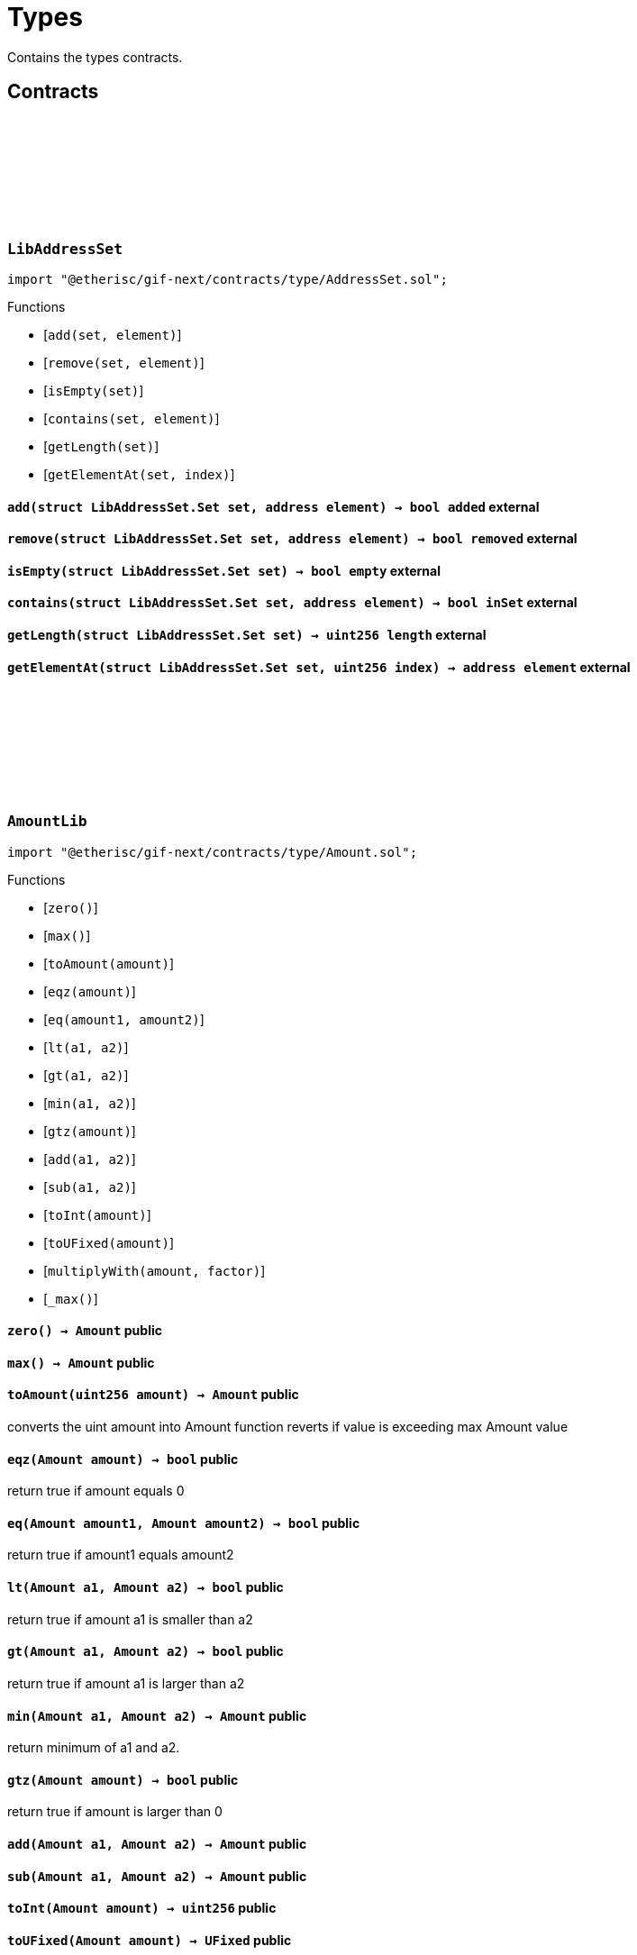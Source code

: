 :github-icon: pass:[<svg class="icon"><use href="#github-icon"/></svg>]

= Types

Contains the types contracts. 

== Contracts

:Set: pass:normal[xref:#LibAddressSet-Set[`++Set++`]]
:add: pass:normal[xref:#LibAddressSet-add-struct-LibAddressSet-Set-address-[`++add++`]]
:remove: pass:normal[xref:#LibAddressSet-remove-struct-LibAddressSet-Set-address-[`++remove++`]]
:isEmpty: pass:normal[xref:#LibAddressSet-isEmpty-struct-LibAddressSet-Set-[`++isEmpty++`]]
:contains: pass:normal[xref:#LibAddressSet-contains-struct-LibAddressSet-Set-address-[`++contains++`]]
:getLength: pass:normal[xref:#LibAddressSet-getLength-struct-LibAddressSet-Set-[`++getLength++`]]
:getElementAt: pass:normal[xref:#LibAddressSet-getElementAt-struct-LibAddressSet-Set-uint256-[`++getElementAt++`]]

[.contract]
[[LibAddressSet]]
=== `++LibAddressSet++` link:https://github.com/etherisc/gif-next/blob/develop/contracts/type/AddressSet.sol[{github-icon},role=heading-link]

[.hljs-theme-light.nopadding]
```solidity
import "@etherisc/gif-next/contracts/type/AddressSet.sol";
```

[.contract-index]
.Functions
--
* [`++add(set, element)++`]
* [`++remove(set, element)++`]
* [`++isEmpty(set)++`]
* [`++contains(set, element)++`]
* [`++getLength(set)++`]
* [`++getElementAt(set, index)++`]

--

[.contract-item]
[[LibAddressSet-add-struct-LibAddressSet-Set-address-]]
==== `[.contract-item-name]#++add++#++(struct LibAddressSet.Set set, address element) → bool added++` [.item-kind]#external#

[.contract-item]
[[LibAddressSet-remove-struct-LibAddressSet-Set-address-]]
==== `[.contract-item-name]#++remove++#++(struct LibAddressSet.Set set, address element) → bool removed++` [.item-kind]#external#

[.contract-item]
[[LibAddressSet-isEmpty-struct-LibAddressSet-Set-]]
==== `[.contract-item-name]#++isEmpty++#++(struct LibAddressSet.Set set) → bool empty++` [.item-kind]#external#

[.contract-item]
[[LibAddressSet-contains-struct-LibAddressSet-Set-address-]]
==== `[.contract-item-name]#++contains++#++(struct LibAddressSet.Set set, address element) → bool inSet++` [.item-kind]#external#

[.contract-item]
[[LibAddressSet-getLength-struct-LibAddressSet-Set-]]
==== `[.contract-item-name]#++getLength++#++(struct LibAddressSet.Set set) → uint256 length++` [.item-kind]#external#

[.contract-item]
[[LibAddressSet-getElementAt-struct-LibAddressSet-Set-uint256-]]
==== `[.contract-item-name]#++getElementAt++#++(struct LibAddressSet.Set set, uint256 index) → address element++` [.item-kind]#external#

 
:ErrorAmountLibValueTooBig: pass:normal[xref:#AmountLib-ErrorAmountLibValueTooBig-uint256-[`++ErrorAmountLibValueTooBig++`]]
:zero: pass:normal[xref:#AmountLib-zero--[`++zero++`]]
:max: pass:normal[xref:#AmountLib-max--[`++max++`]]
:toAmount: pass:normal[xref:#AmountLib-toAmount-uint256-[`++toAmount++`]]
:eqz: pass:normal[xref:#AmountLib-eqz-Amount-[`++eqz++`]]
:eq: pass:normal[xref:#AmountLib-eq-Amount-Amount-[`++eq++`]]
:lt: pass:normal[xref:#AmountLib-lt-Amount-Amount-[`++lt++`]]
:gt: pass:normal[xref:#AmountLib-gt-Amount-Amount-[`++gt++`]]
:min: pass:normal[xref:#AmountLib-min-Amount-Amount-[`++min++`]]
:gtz: pass:normal[xref:#AmountLib-gtz-Amount-[`++gtz++`]]
:add: pass:normal[xref:#AmountLib-add-Amount-Amount-[`++add++`]]
:sub: pass:normal[xref:#AmountLib-sub-Amount-Amount-[`++sub++`]]
:toInt: pass:normal[xref:#AmountLib-toInt-Amount-[`++toInt++`]]
:toUFixed: pass:normal[xref:#AmountLib-toUFixed-Amount-[`++toUFixed++`]]
:multiplyWith: pass:normal[xref:#AmountLib-multiplyWith-Amount-UFixed-[`++multiplyWith++`]]
:_max: pass:normal[xref:#AmountLib-_max--[`++_max++`]]

[.contract]
[[AmountLib]]
=== `++AmountLib++` link:https://github.com/etherisc/gif-next/blob/develop/contracts/type/Amount.sol[{github-icon},role=heading-link]

[.hljs-theme-light.nopadding]
```solidity
import "@etherisc/gif-next/contracts/type/Amount.sol";
```

[.contract-index]
.Functions
--
* [`++zero()++`]
* [`++max()++`]
* [`++toAmount(amount)++`]
* [`++eqz(amount)++`]
* [`++eq(amount1, amount2)++`]
* [`++lt(a1, a2)++`]
* [`++gt(a1, a2)++`]
* [`++min(a1, a2)++`]
* [`++gtz(amount)++`]
* [`++add(a1, a2)++`]
* [`++sub(a1, a2)++`]
* [`++toInt(amount)++`]
* [`++toUFixed(amount)++`]
* [`++multiplyWith(amount, factor)++`]
* [`++_max()++`]

--

[.contract-item]
[[AmountLib-zero--]]
==== `[.contract-item-name]#++zero++#++() → Amount++` [.item-kind]#public#

[.contract-item]
[[AmountLib-max--]]
==== `[.contract-item-name]#++max++#++() → Amount++` [.item-kind]#public#

[.contract-item]
[[AmountLib-toAmount-uint256-]]
==== `[.contract-item-name]#++toAmount++#++(uint256 amount) → Amount++` [.item-kind]#public#

converts the uint amount into Amount
function reverts if value is exceeding max Amount value

[.contract-item]
[[AmountLib-eqz-Amount-]]
==== `[.contract-item-name]#++eqz++#++(Amount amount) → bool++` [.item-kind]#public#

return true if amount equals 0

[.contract-item]
[[AmountLib-eq-Amount-Amount-]]
==== `[.contract-item-name]#++eq++#++(Amount amount1, Amount amount2) → bool++` [.item-kind]#public#

return true if amount1 equals amount2

[.contract-item]
[[AmountLib-lt-Amount-Amount-]]
==== `[.contract-item-name]#++lt++#++(Amount a1, Amount a2) → bool++` [.item-kind]#public#

return true if amount a1 is smaller than a2

[.contract-item]
[[AmountLib-gt-Amount-Amount-]]
==== `[.contract-item-name]#++gt++#++(Amount a1, Amount a2) → bool++` [.item-kind]#public#

return true if amount a1 is larger than a2

[.contract-item]
[[AmountLib-min-Amount-Amount-]]
==== `[.contract-item-name]#++min++#++(Amount a1, Amount a2) → Amount++` [.item-kind]#public#

return minimum of a1 and a2.

[.contract-item]
[[AmountLib-gtz-Amount-]]
==== `[.contract-item-name]#++gtz++#++(Amount amount) → bool++` [.item-kind]#public#

return true if amount is larger than 0

[.contract-item]
[[AmountLib-add-Amount-Amount-]]
==== `[.contract-item-name]#++add++#++(Amount a1, Amount a2) → Amount++` [.item-kind]#public#

[.contract-item]
[[AmountLib-sub-Amount-Amount-]]
==== `[.contract-item-name]#++sub++#++(Amount a1, Amount a2) → Amount++` [.item-kind]#public#

[.contract-item]
[[AmountLib-toInt-Amount-]]
==== `[.contract-item-name]#++toInt++#++(Amount amount) → uint256++` [.item-kind]#public#

[.contract-item]
[[AmountLib-toUFixed-Amount-]]
==== `[.contract-item-name]#++toUFixed++#++(Amount amount) → UFixed++` [.item-kind]#public#

[.contract-item]
[[AmountLib-multiplyWith-Amount-UFixed-]]
==== `[.contract-item-name]#++multiplyWith++#++(Amount amount, UFixed factor) → Amount++` [.item-kind]#public#

[.contract-item]
[[AmountLib-_max--]]
==== `[.contract-item-name]#++_max++#++() → uint96++` [.item-kind]#internal#

 
:currentBlocknumber: pass:normal[xref:#BlocknumberLib-currentBlocknumber--[`++currentBlocknumber++`]]
:eqz: pass:normal[xref:#BlocknumberLib-eqz-Blocknumber-[`++eqz++`]]
:gtz: pass:normal[xref:#BlocknumberLib-gtz-Blocknumber-[`++gtz++`]]
:gt: pass:normal[xref:#BlocknumberLib-gt-Blocknumber-Blocknumber-[`++gt++`]]
:gte: pass:normal[xref:#BlocknumberLib-gte-Blocknumber-Blocknumber-[`++gte++`]]
:lt: pass:normal[xref:#BlocknumberLib-lt-Blocknumber-Blocknumber-[`++lt++`]]
:lte: pass:normal[xref:#BlocknumberLib-lte-Blocknumber-Blocknumber-[`++lte++`]]
:eq: pass:normal[xref:#BlocknumberLib-eq-Blocknumber-Blocknumber-[`++eq++`]]
:ne: pass:normal[xref:#BlocknumberLib-ne-Blocknumber-Blocknumber-[`++ne++`]]
:toInt: pass:normal[xref:#BlocknumberLib-toInt-Blocknumber-[`++toInt++`]]

[.contract]
[[BlocknumberLib]]
=== `++BlocknumberLib++` link:https://github.com/etherisc/gif-next/blob/develop/contracts/type/Blocknumber.sol[{github-icon},role=heading-link]

[.hljs-theme-light.nopadding]
```solidity
import "@etherisc/gif-next/contracts/type/Blocknumber.sol";
```

[.contract-index]
.Functions
--
* [`++currentBlocknumber()++`]
* [`++eqz(blocknumber)++`]
* [`++gtz(blocknumber)++`]
* [`++gt(a, b)++`]
* [`++gte(a, b)++`]
* [`++lt(a, b)++`]
* [`++lte(a, b)++`]
* [`++eq(a, b)++`]
* [`++ne(a, b)++`]
* [`++toInt(blocknumber)++`]

--

[.contract-item]
[[BlocknumberLib-currentBlocknumber--]]
==== `[.contract-item-name]#++currentBlocknumber++#++() → Blocknumber++` [.item-kind]#public#

returns the current Blocknumber

[.contract-item]
[[BlocknumberLib-eqz-Blocknumber-]]
==== `[.contract-item-name]#++eqz++#++(Blocknumber blocknumber) → bool++` [.item-kind]#public#

return true iff blocknumber is 0

[.contract-item]
[[BlocknumberLib-gtz-Blocknumber-]]
==== `[.contract-item-name]#++gtz++#++(Blocknumber blocknumber) → bool++` [.item-kind]#public#

return true iff blocknumber is 0

[.contract-item]
[[BlocknumberLib-gt-Blocknumber-Blocknumber-]]
==== `[.contract-item-name]#++gt++#++(Blocknumber a, Blocknumber b) → bool isAfter++` [.item-kind]#public#

return true if Blocknumber a is greater than Blocknumber b

[.contract-item]
[[BlocknumberLib-gte-Blocknumber-Blocknumber-]]
==== `[.contract-item-name]#++gte++#++(Blocknumber a, Blocknumber b) → bool isAfterOrSame++` [.item-kind]#public#

return true if Blocknumber a is greater than or equal to Blocknumber b

[.contract-item]
[[BlocknumberLib-lt-Blocknumber-Blocknumber-]]
==== `[.contract-item-name]#++lt++#++(Blocknumber a, Blocknumber b) → bool isBefore++` [.item-kind]#public#

return true if Blocknumber a is less than Blocknumber b

[.contract-item]
[[BlocknumberLib-lte-Blocknumber-Blocknumber-]]
==== `[.contract-item-name]#++lte++#++(Blocknumber a, Blocknumber b) → bool isBeforeOrSame++` [.item-kind]#public#

return true if Blocknumber a is less than or equal to Blocknumber b

[.contract-item]
[[BlocknumberLib-eq-Blocknumber-Blocknumber-]]
==== `[.contract-item-name]#++eq++#++(Blocknumber a, Blocknumber b) → bool isSame++` [.item-kind]#public#

return true if Blocknumber a is equal to Blocknumber b

[.contract-item]
[[BlocknumberLib-ne-Blocknumber-Blocknumber-]]
==== `[.contract-item-name]#++ne++#++(Blocknumber a, Blocknumber b) → bool isDifferent++` [.item-kind]#public#

return true if Blocknumber a is not equal to Blocknumber b

[.contract-item]
[[BlocknumberLib-toInt-Blocknumber-]]
==== `[.contract-item-name]#++toInt++#++(Blocknumber blocknumber) → uint256++` [.item-kind]#public#

converts the Blocknumber to a uint256

:zero: pass:normal[xref:#ClaimIdLib-zero--[`++zero++`]]
:max: pass:normal[xref:#ClaimIdLib-max--[`++max++`]]
:toClaimId: pass:normal[xref:#ClaimIdLib-toClaimId-uint256-[`++toClaimId++`]]
:toInt: pass:normal[xref:#ClaimIdLib-toInt-ClaimId-[`++toInt++`]]
:toKey32: pass:normal[xref:#ClaimIdLib-toKey32-ClaimId-NftId-[`++toKey32++`]]
:toKeyId: pass:normal[xref:#ClaimIdLib-toKeyId-ClaimId-NftId-[`++toKeyId++`]]
:gtz: pass:normal[xref:#ClaimIdLib-gtz-ClaimId-[`++gtz++`]]
:eqz: pass:normal[xref:#ClaimIdLib-eqz-ClaimId-[`++eqz++`]]

[.contract]
[[ClaimIdLib]]
=== `++ClaimIdLib++` link:https://github.com/etherisc/gif-next/blob/develop/contracts/type/ClaimId.sol[{github-icon},role=heading-link]

[.hljs-theme-light.nopadding]
```solidity
import "@etherisc/gif-next/contracts/type/ClaimId.sol";
```

[.contract-index]
.Functions
--
* [`++zero()++`]
* [`++max()++`]
* [`++toClaimId(a)++`]
* [`++toInt(a)++`]
* [`++toKey32(claimId, policyNftId)++`]
* [`++toKeyId(claimId, policyNftId)++`]
* [`++gtz(a)++`]
* [`++eqz(a)++`]

--

[.contract-item]
[[ClaimIdLib-zero--]]
==== `[.contract-item-name]#++zero++#++() → ClaimId++` [.item-kind]#public#

claim id min value (0), use only for non-initialized values

[.contract-item]
[[ClaimIdLib-max--]]
==== `[.contract-item-name]#++max++#++() → ClaimId++` [.item-kind]#public#

claim id max value (2**16-1), use only for non-initialized values

[.contract-item]
[[ClaimIdLib-toClaimId-uint256-]]
==== `[.contract-item-name]#++toClaimId++#++(uint256 a) → ClaimId++` [.item-kind]#public#

Converts an uint into a ClaimId.

[.contract-item]
[[ClaimIdLib-toInt-ClaimId-]]
==== `[.contract-item-name]#++toInt++#++(ClaimId a) → uint16++` [.item-kind]#public#

Converts the ClaimId to a uint.

[.contract-item]
[[ClaimIdLib-toKey32-ClaimId-NftId-]]
==== `[.contract-item-name]#++toKey32++#++(ClaimId claimId, NftId policyNftId) → Key32++` [.item-kind]#public#

Converts the ClaimId and NftId to a Key32.

[.contract-item]
[[ClaimIdLib-toKeyId-ClaimId-NftId-]]
==== `[.contract-item-name]#++toKeyId++#++(ClaimId claimId, NftId policyNftId) → KeyId++` [.item-kind]#public#

Converts the ClaimId and NftId to a Key32.

[.contract-item]
[[ClaimIdLib-gtz-ClaimId-]]
==== `[.contract-item-name]#++gtz++#++(ClaimId a) → bool++` [.item-kind]#public#

Returns true if the value is non-zero (> 0).

[.contract-item]
[[ClaimIdLib-eqz-ClaimId-]]
==== `[.contract-item-name]#++eqz++#++(ClaimId a) → bool++` [.item-kind]#public#

Returns true if the value is zero (== 0).

:zero: pass:normal[xref:#DistributorTypeLib-zero--[`++zero++`]]
:toDistributorType: pass:normal[xref:#DistributorTypeLib-toDistributorType-NftId-string-[`++toDistributorType++`]]
:toKey32: pass:normal[xref:#DistributorTypeLib-toKey32-DistributorType-[`++toKey32++`]]
:toKeyId: pass:normal[xref:#DistributorTypeLib-toKeyId-DistributorType-[`++toKeyId++`]]

[.contract]
[[DistributorTypeLib]]
=== `++DistributorTypeLib++` link:https://github.com/etherisc/gif-next/blob/develop/contracts/type/DistributorType.sol[{github-icon},role=heading-link]

[.hljs-theme-light.nopadding]
```solidity
import "@etherisc/gif-next/contracts/type/DistributorType.sol";
```

[.contract-index]
.Functions
--
* [`++zero()++`]
* [`++toDistributorType(distributionNftId, name)++`]
* [`++toKey32(id)++`]
* [`++toKeyId(id)++`]

--

[.contract-item]
[[DistributorTypeLib-zero--]]
==== `[.contract-item-name]#++zero++#++() → DistributorType++` [.item-kind]#public#

[.contract-item]
[[DistributorTypeLib-toDistributorType-NftId-string-]]
==== `[.contract-item-name]#++toDistributorType++#++(NftId distributionNftId, string name) → DistributorType++` [.item-kind]#public#

[.contract-item]
[[DistributorTypeLib-toKey32-DistributorType-]]
==== `[.contract-item-name]#++toKey32++#++(DistributorType id) → Key32 key++` [.item-kind]#public#

Returns the key32 value for the specified nft id and object type.

[.contract-item]
[[DistributorTypeLib-toKeyId-DistributorType-]]
==== `[.contract-item-name]#++toKeyId++#++(DistributorType id) → KeyId keyId++` [.item-kind]#public#

Returns the key id value for the specified nft id

:zero: pass:normal[xref:#FeeLib-zero--[`++zero++`]]
:toFee: pass:normal[xref:#FeeLib-toFee-UFixed-uint256-[`++toFee++`]]
:calculateFee: pass:normal[xref:#FeeLib-calculateFee-struct-Fee-Amount-[`++calculateFee++`]]
:percentageFee: pass:normal[xref:#FeeLib-percentageFee-uint8-[`++percentageFee++`]]
:eq: pass:normal[xref:#FeeLib-eq-struct-Fee-struct-Fee-[`++eq++`]]
:gtz: pass:normal[xref:#FeeLib-gtz-struct-Fee-[`++gtz++`]]
:eqz: pass:normal[xref:#FeeLib-eqz-struct-Fee-[`++eqz++`]]

[.contract]
[[FeeLib]]
=== `++FeeLib++` link:https://github.com/etherisc/gif-next/blob/develop/contracts/type/Fee.sol[{github-icon},role=heading-link]

[.hljs-theme-light.nopadding]
```solidity
import "@etherisc/gif-next/contracts/type/Fee.sol";
```

[.contract-index]
.Functions
--
* [`++zero()++`]
* [`++toFee(fractionalFee, fixedFee)++`]
* [`++calculateFee(fee, amount)++`]
* [`++percentageFee(percent)++`]
* [`++eq(a, b)++`]
* [`++gtz(fee)++`]
* [`++eqz(fee)++`]

--

[.contract-item]
[[FeeLib-zero--]]
==== `[.contract-item-name]#++zero++#++() → struct Fee fee++` [.item-kind]#public#

Return a zero fee struct (0, 0)

[.contract-item]
[[FeeLib-toFee-UFixed-uint256-]]
==== `[.contract-item-name]#++toFee++#++(UFixed fractionalFee, uint256 fixedFee) → struct Fee fee++` [.item-kind]#public#

Converts the uint256 to a fee struct.

[.contract-item]
[[FeeLib-calculateFee-struct-Fee-Amount-]]
==== `[.contract-item-name]#++calculateFee++#++(struct Fee fee, Amount amount) → Amount feeAmount, Amount netAmount++` [.item-kind]#public#

Calculates fee and net amounts for the provided parameters

[.contract-item]
[[FeeLib-percentageFee-uint8-]]
==== `[.contract-item-name]#++percentageFee++#++(uint8 percent) → struct Fee fee++` [.item-kind]#public#

Return the percent fee struct (x%, 0)

[.contract-item]
[[FeeLib-eq-struct-Fee-struct-Fee-]]
==== `[.contract-item-name]#++eq++#++(struct Fee a, struct Fee b) → bool isSame++` [.item-kind]#public#

[.contract-item]
[[FeeLib-gtz-struct-Fee-]]
==== `[.contract-item-name]#++gtz++#++(struct Fee fee) → bool++` [.item-kind]#public#

[.contract-item]
[[FeeLib-eqz-struct-Fee-]]
==== `[.contract-item-name]#++eqz++#++(struct Fee fee) → bool++` [.item-kind]#public#

:TYPE_SHIFT: pass:normal[xref:#Key32Lib-TYPE_SHIFT-uint8[`++TYPE_SHIFT++`]]
:ID_SHIFT: pass:normal[xref:#Key32Lib-ID_SHIFT-uint8[`++ID_SHIFT++`]]
:TYPE_MASK: pass:normal[xref:#Key32Lib-TYPE_MASK-bytes32[`++TYPE_MASK++`]]
:ID_MASK: pass:normal[xref:#Key32Lib-ID_MASK-bytes32[`++ID_MASK++`]]
:toKey32: pass:normal[xref:#Key32Lib-toKey32-ObjectType-KeyId-[`++toKey32++`]]
:toObjectType: pass:normal[xref:#Key32Lib-toObjectType-Key32-[`++toObjectType++`]]
:toKeyId: pass:normal[xref:#Key32Lib-toKeyId-Key32-[`++toKeyId++`]]

[.contract]
[[Key32Lib]]
=== `++Key32Lib++` link:https://github.com/etherisc/gif-next/blob/develop/contracts/type/Key32.sol[{github-icon},role=heading-link]

[.hljs-theme-light.nopadding]
```solidity
import "@etherisc/gif-next/contracts/type/Key32.sol";
```

[.contract-index]
.Functions
--
* [`++toKey32(objectType, id)++`]
* [`++toObjectType(key)++`]
* [`++toKeyId(key)++`]

--

[.contract-item]
[[Key32Lib-toKey32-ObjectType-KeyId-]]
==== `[.contract-item-name]#++toKey32++#++(ObjectType objectType, KeyId id) → Key32++` [.item-kind]#public#

[.contract-item]
[[Key32Lib-toObjectType-Key32-]]
==== `[.contract-item-name]#++toObjectType++#++(Key32 key) → ObjectType objectType++` [.item-kind]#public#

[.contract-item]
[[Key32Lib-toKeyId-Key32-]]
==== `[.contract-item-name]#++toKeyId++#++(Key32 key) → KeyId id++` [.item-kind]#public#

:Set: pass:normal[xref:#LibNftIdSet-Set[`++Set++`]]
:ErrorNftIdSetAlreadyAdded: pass:normal[xref:#LibNftIdSet-ErrorNftIdSetAlreadyAdded-NftId-[`++ErrorNftIdSetAlreadyAdded++`]]
:ErrorNftIdSetNotInSet: pass:normal[xref:#LibNftIdSet-ErrorNftIdSetNotInSet-NftId-[`++ErrorNftIdSetNotInSet++`]]
:add: pass:normal[xref:#LibNftIdSet-add-struct-LibNftIdSet-Set-NftId-[`++add++`]]
:remove: pass:normal[xref:#LibNftIdSet-remove-struct-LibNftIdSet-Set-NftId-[`++remove++`]]
:isEmpty: pass:normal[xref:#LibNftIdSet-isEmpty-struct-LibNftIdSet-Set-[`++isEmpty++`]]
:contains: pass:normal[xref:#LibNftIdSet-contains-struct-LibNftIdSet-Set-NftId-[`++contains++`]]
:size: pass:normal[xref:#LibNftIdSet-size-struct-LibNftIdSet-Set-[`++size++`]]
:getElementAt: pass:normal[xref:#LibNftIdSet-getElementAt-struct-LibNftIdSet-Set-uint256-[`++getElementAt++`]]

[.contract]
[[LibNftIdSet]]
=== `++LibNftIdSet++` link:https://github.com/etherisc/gif-next/blob/develop/contracts/type/NftIdSet.sol[{github-icon},role=heading-link]

[.hljs-theme-light.nopadding]
```solidity
import "@etherisc/gif-next/contracts/type/NftIdSet.sol";
```

[.contract-index]
.Functions
--
* [`++add(set, nftId)++`]
* [`++remove(set, nftId)++`]
* [`++isEmpty(set)++`]
* [`++contains(set, nftId)++`]
* [`++size(set)++`]
* [`++getElementAt(set, index)++`]

--

[.contract-item]
[[LibNftIdSet-add-struct-LibNftIdSet-Set-NftId-]]
==== `[.contract-item-name]#++add++#++(struct LibNftIdSet.Set set, NftId nftId)++` [.item-kind]#external#

[.contract-item]
[[LibNftIdSet-remove-struct-LibNftIdSet-Set-NftId-]]
==== `[.contract-item-name]#++remove++#++(struct LibNftIdSet.Set set, NftId nftId)++` [.item-kind]#external#

[.contract-item]
[[LibNftIdSet-isEmpty-struct-LibNftIdSet-Set-]]
==== `[.contract-item-name]#++isEmpty++#++(struct LibNftIdSet.Set set) → bool empty++` [.item-kind]#external#

[.contract-item]
[[LibNftIdSet-contains-struct-LibNftIdSet-Set-NftId-]]
==== `[.contract-item-name]#++contains++#++(struct LibNftIdSet.Set set, NftId nftId) → bool inSet++` [.item-kind]#external#

[.contract-item]
[[LibNftIdSet-size-struct-LibNftIdSet-Set-]]
==== `[.contract-item-name]#++size++#++(struct LibNftIdSet.Set set) → uint256 length++` [.item-kind]#external#

[.contract-item]
[[LibNftIdSet-getElementAt-struct-LibNftIdSet-Set-uint256-]]
==== `[.contract-item-name]#++getElementAt++#++(struct LibNftIdSet.Set set, uint256 index) → NftId nftId++` [.item-kind]#external#

:zero: pass:normal[xref:#NftIdLib-zero--[`++zero++`]]
:toNftId: pass:normal[xref:#NftIdLib-toNftId-uint256-[`++toNftId++`]]
:toInt: pass:normal[xref:#NftIdLib-toInt-NftId-[`++toInt++`]]
:gtz: pass:normal[xref:#NftIdLib-gtz-NftId-[`++gtz++`]]
:eqz: pass:normal[xref:#NftIdLib-eqz-NftId-[`++eqz++`]]
:eq: pass:normal[xref:#NftIdLib-eq-NftId-NftId-[`++eq++`]]
:ne: pass:normal[xref:#NftIdLib-ne-NftId-NftId-[`++ne++`]]
:toKey32: pass:normal[xref:#NftIdLib-toKey32-NftId-ObjectType-[`++toKey32++`]]
:toKeyId: pass:normal[xref:#NftIdLib-toKeyId-NftId-[`++toKeyId++`]]

[.contract]
[[NftIdLib]]
=== `++NftIdLib++` link:https://github.com/etherisc/gif-next/blob/develop/contracts/type/NftId.sol[{github-icon},role=heading-link]

[.hljs-theme-light.nopadding]
```solidity
import "@etherisc/gif-next/contracts/type/NftId.sol";
```

[.contract-index]
.Functions
--
* [`++zero()++`]
* [`++toNftId(id)++`]
* [`++toInt(nftId)++`]
* [`++gtz(a)++`]
* [`++eqz(a)++`]
* [`++eq(a, b)++`]
* [`++ne(a, b)++`]
* [`++toKey32(id, objectType)++`]
* [`++toKeyId(id)++`]

--

[.contract-item]
[[NftIdLib-zero--]]
==== `[.contract-item-name]#++zero++#++() → NftId++` [.item-kind]#public#

the zero nft id
is never a valid nft id and implies a non-initialized value

[.contract-item]
[[NftIdLib-toNftId-uint256-]]
==== `[.contract-item-name]#++toNftId++#++(uint256 id) → NftId++` [.item-kind]#public#

Converts the uint256 to a NftId.

[.contract-item]
[[NftIdLib-toInt-NftId-]]
==== `[.contract-item-name]#++toInt++#++(NftId nftId) → uint96++` [.item-kind]#public#

Converts the NftId to a uint256.

[.contract-item]
[[NftIdLib-gtz-NftId-]]
==== `[.contract-item-name]#++gtz++#++(NftId a) → bool++` [.item-kind]#public#

Returns true if the value is non-zero (> 0).

[.contract-item]
[[NftIdLib-eqz-NftId-]]
==== `[.contract-item-name]#++eqz++#++(NftId a) → bool++` [.item-kind]#public#

Returns true if the value is zero (== 0).

[.contract-item]
[[NftIdLib-eq-NftId-NftId-]]
==== `[.contract-item-name]#++eq++#++(NftId a, NftId b) → bool isSame++` [.item-kind]#public#

Returns true if the values are equal (==).

[.contract-item]
[[NftIdLib-ne-NftId-NftId-]]
==== `[.contract-item-name]#++ne++#++(NftId a, NftId b) → bool isSame++` [.item-kind]#public#

Returns true if the values are not equal (!=).

[.contract-item]
[[NftIdLib-toKey32-NftId-ObjectType-]]
==== `[.contract-item-name]#++toKey32++#++(NftId id, ObjectType objectType) → Key32 key++` [.item-kind]#public#

Returns the key32 value for the specified nft id and object type.

[.contract-item]
[[NftIdLib-toKeyId-NftId-]]
==== `[.contract-item-name]#++toKeyId++#++(NftId id) → KeyId keyId++` [.item-kind]#public#

Returns the key id value for the specified nft id

:zero: pass:normal[xref:#ObjectTypeLib-zero--[`++zero++`]]
:toInt: pass:normal[xref:#ObjectTypeLib-toInt-ObjectType-[`++toInt++`]]
:gtz: pass:normal[xref:#ObjectTypeLib-gtz-ObjectType-[`++gtz++`]]
:eqz: pass:normal[xref:#ObjectTypeLib-eqz-ObjectType-[`++eqz++`]]
:eq: pass:normal[xref:#ObjectTypeLib-eq-ObjectType-ObjectType-[`++eq++`]]

[.contract]
[[ObjectTypeLib]]
=== `++ObjectTypeLib++` link:https://github.com/etherisc/gif-next/blob/develop/contracts/type/ObjectType.sol[{github-icon},role=heading-link]

[.hljs-theme-light.nopadding]
```solidity
import "@etherisc/gif-next/contracts/type/ObjectType.sol";
```

[.contract-index]
.Functions
--
* [`++zero()++`]
* [`++toInt(objectType)++`]
* [`++gtz(a)++`]
* [`++eqz(a)++`]
* [`++eq(a, b)++`]

--

[.contract-item]
[[ObjectTypeLib-zero--]]
==== `[.contract-item-name]#++zero++#++() → ObjectType++` [.item-kind]#public#

[.contract-item]
[[ObjectTypeLib-toInt-ObjectType-]]
==== `[.contract-item-name]#++toInt++#++(ObjectType objectType) → uint96++` [.item-kind]#public#

Converts the NftId to a uint256.

[.contract-item]
[[ObjectTypeLib-gtz-ObjectType-]]
==== `[.contract-item-name]#++gtz++#++(ObjectType a) → bool++` [.item-kind]#public#

Returns true if the value is non-zero (> 0).

[.contract-item]
[[ObjectTypeLib-eqz-ObjectType-]]
==== `[.contract-item-name]#++eqz++#++(ObjectType a) → bool++` [.item-kind]#public#

Returns true if the value is zero (== 0).

[.contract-item]
[[ObjectTypeLib-eq-ObjectType-ObjectType-]]
==== `[.contract-item-name]#++eq++#++(ObjectType a, ObjectType b) → bool isSame++` [.item-kind]#public#

Returns true if the values are equal (==).

:zero: pass:normal[xref:#PayoutIdLib-zero--[`++zero++`]]
:toPayoutId: pass:normal[xref:#PayoutIdLib-toPayoutId-ClaimId-uint8-[`++toPayoutId++`]]
:toClaimId: pass:normal[xref:#PayoutIdLib-toClaimId-PayoutId-[`++toClaimId++`]]
:toPayoutNo: pass:normal[xref:#PayoutIdLib-toPayoutNo-PayoutId-[`++toPayoutNo++`]]
:toInt: pass:normal[xref:#PayoutIdLib-toInt-PayoutId-[`++toInt++`]]
:gtz: pass:normal[xref:#PayoutIdLib-gtz-PayoutId-[`++gtz++`]]
:eqz: pass:normal[xref:#PayoutIdLib-eqz-PayoutId-[`++eqz++`]]
:toKey32: pass:normal[xref:#PayoutIdLib-toKey32-PayoutId-NftId-[`++toKey32++`]]
:toKeyId: pass:normal[xref:#PayoutIdLib-toKeyId-PayoutId-NftId-[`++toKeyId++`]]

[.contract]
[[PayoutIdLib]]
=== `++PayoutIdLib++` link:https://github.com/etherisc/gif-next/blob/develop/contracts/type/PayoutId.sol[{github-icon},role=heading-link]

[.hljs-theme-light.nopadding]
```solidity
import "@etherisc/gif-next/contracts/type/PayoutId.sol";
```

[.contract-index]
.Functions
--
* [`++zero()++`]
* [`++toPayoutId(claimId, payoutNo)++`]
* [`++toClaimId(payoutId)++`]
* [`++toPayoutNo(payoutId)++`]
* [`++toInt(a)++`]
* [`++gtz(a)++`]
* [`++eqz(a)++`]
* [`++toKey32(payoutId, policyNftId)++`]
* [`++toKeyId(payoutId, policyNftId)++`]

--

[.contract-item]
[[PayoutIdLib-zero--]]
==== `[.contract-item-name]#++zero++#++() → PayoutId++` [.item-kind]#public#

Converts the PayoutId to a uint.

[.contract-item]
[[PayoutIdLib-toPayoutId-ClaimId-uint8-]]
==== `[.contract-item-name]#++toPayoutId++#++(ClaimId claimId, uint8 payoutNo) → PayoutId++` [.item-kind]#public#

Converts an uint into a PayoutId.

[.contract-item]
[[PayoutIdLib-toClaimId-PayoutId-]]
==== `[.contract-item-name]#++toClaimId++#++(PayoutId payoutId) → ClaimId++` [.item-kind]#public#

[.contract-item]
[[PayoutIdLib-toPayoutNo-PayoutId-]]
==== `[.contract-item-name]#++toPayoutNo++#++(PayoutId payoutId) → uint8++` [.item-kind]#public#

[.contract-item]
[[PayoutIdLib-toInt-PayoutId-]]
==== `[.contract-item-name]#++toInt++#++(PayoutId a) → uint24++` [.item-kind]#public#

Converts the PayoutId to a uint.

[.contract-item]
[[PayoutIdLib-gtz-PayoutId-]]
==== `[.contract-item-name]#++gtz++#++(PayoutId a) → bool++` [.item-kind]#public#

Returns true if the value is non-zero (> 0).

[.contract-item]
[[PayoutIdLib-eqz-PayoutId-]]
==== `[.contract-item-name]#++eqz++#++(PayoutId a) → bool++` [.item-kind]#public#

Returns true if the value is zero (== 0).

[.contract-item]
[[PayoutIdLib-toKey32-PayoutId-NftId-]]
==== `[.contract-item-name]#++toKey32++#++(PayoutId payoutId, NftId policyNftId) → Key32++` [.item-kind]#public#

Converts the PayoutId and NftId to a Key32.

[.contract-item]
[[PayoutIdLib-toKeyId-PayoutId-NftId-]]
==== `[.contract-item-name]#++toKeyId++#++(PayoutId payoutId, NftId policyNftId) → KeyId++` [.item-kind]#public#

Converts the PayoutId and NftId to a Key32.

:zero: pass:normal[xref:#ReferralLib-zero--[`++zero++`]]
:toReferralId: pass:normal[xref:#ReferralLib-toReferralId-NftId-string-[`++toReferralId++`]]
:toReferralStatus: pass:normal[xref:#ReferralLib-toReferralStatus-uint8-[`++toReferralStatus++`]]
:toKey32: pass:normal[xref:#ReferralLib-toKey32-ReferralId-[`++toKey32++`]]
:toKeyId: pass:normal[xref:#ReferralLib-toKeyId-ReferralId-[`++toKeyId++`]]
:eqz: pass:normal[xref:#ReferralLib-eqz-ReferralId-[`++eqz++`]]

[.contract]
[[ReferralLib]]
=== `++ReferralLib++` link:https://github.com/etherisc/gif-next/blob/develop/contracts/type/Referral.sol[{github-icon},role=heading-link]

[.hljs-theme-light.nopadding]
```solidity
import "@etherisc/gif-next/contracts/type/Referral.sol";
```

[.contract-index]
.Functions
--
* [`++zero()++`]
* [`++toReferralId(distributionNftId, referral)++`]
* [`++toReferralStatus(status)++`]
* [`++toKey32(id)++`]
* [`++toKeyId(id)++`]
* [`++eqz(id)++`]

--

[.contract-item]
[[ReferralLib-zero--]]
==== `[.contract-item-name]#++zero++#++() → ReferralId++` [.item-kind]#public#

[.contract-item]
[[ReferralLib-toReferralId-NftId-string-]]
==== `[.contract-item-name]#++toReferralId++#++(NftId distributionNftId, string referral) → ReferralId++` [.item-kind]#public#

[.contract-item]
[[ReferralLib-toReferralStatus-uint8-]]
==== `[.contract-item-name]#++toReferralStatus++#++(uint8 status) → ReferralStatus++` [.item-kind]#public#

[.contract-item]
[[ReferralLib-toKey32-ReferralId-]]
==== `[.contract-item-name]#++toKey32++#++(ReferralId id) → Key32 key++` [.item-kind]#public#

Returns the key32 value for the specified nft id and object type.

[.contract-item]
[[ReferralLib-toKeyId-ReferralId-]]
==== `[.contract-item-name]#++toKeyId++#++(ReferralId id) → KeyId keyId++` [.item-kind]#public#

Returns the key id value for the specified nft id

[.contract-item]
[[ReferralLib-eqz-ReferralId-]]
==== `[.contract-item-name]#++eqz++#++(ReferralId id) → bool++` [.item-kind]#public#

:toRiskId: pass:normal[xref:#RiskIdLib-toRiskId-string-[`++toRiskId++`]]
:toKey32: pass:normal[xref:#RiskIdLib-toKey32-RiskId-[`++toKey32++`]]
:toKeyId: pass:normal[xref:#RiskIdLib-toKeyId-RiskId-[`++toKeyId++`]]

[.contract]
[[RiskIdLib]]
=== `++RiskIdLib++` link:https://github.com/etherisc/gif-next/blob/develop/contracts/type/RiskId.sol[{github-icon},role=heading-link]

[.hljs-theme-light.nopadding]
```solidity
import "@etherisc/gif-next/contracts/type/RiskId.sol";
```

[.contract-index]
.Functions
--
* [`++toRiskId(risk)++`]
* [`++toKey32(id)++`]
* [`++toKeyId(id)++`]

--

[.contract-item]
[[RiskIdLib-toRiskId-string-]]
==== `[.contract-item-name]#++toRiskId++#++(string risk) → RiskId++` [.item-kind]#public#

[.contract-item]
[[RiskIdLib-toKey32-RiskId-]]
==== `[.contract-item-name]#++toKey32++#++(RiskId id) → Key32 key++` [.item-kind]#public#

Returns the key32 value for the specified nft id and object type.

[.contract-item]
[[RiskIdLib-toKeyId-RiskId-]]
==== `[.contract-item-name]#++toKeyId++#++(RiskId id) → KeyId keyId++` [.item-kind]#public#

Returns the key id value for the specified nft id

:zero: pass:normal[xref:#RoleIdLib-zero--[`++zero++`]]
:toRoleId: pass:normal[xref:#RoleIdLib-toRoleId-uint256-[`++toRoleId++`]]
:toInt: pass:normal[xref:#RoleIdLib-toInt-RoleId-[`++toInt++`]]
:gtz: pass:normal[xref:#RoleIdLib-gtz-RoleId-[`++gtz++`]]
:eqz: pass:normal[xref:#RoleIdLib-eqz-RoleId-[`++eqz++`]]
:toKey32: pass:normal[xref:#RoleIdLib-toKey32-RoleId-[`++toKey32++`]]
:toKeyId: pass:normal[xref:#RoleIdLib-toKeyId-RoleId-[`++toKeyId++`]]

[.contract]
[[RoleIdLib]]
=== `++RoleIdLib++` link:https://github.com/etherisc/gif-next/blob/develop/contracts/type/RoleId.sol[{github-icon},role=heading-link]

[.hljs-theme-light.nopadding]
```solidity
import "@etherisc/gif-next/contracts/type/RoleId.sol";
```

[.contract-index]
.Functions
--
* [`++zero()++`]
* [`++toRoleId(a)++`]
* [`++toInt(a)++`]
* [`++gtz(a)++`]
* [`++eqz(a)++`]
* [`++toKey32(a)++`]
* [`++toKeyId(a)++`]

--

[.contract-item]
[[RoleIdLib-zero--]]
==== `[.contract-item-name]#++zero++#++() → RoleId++` [.item-kind]#public#

Converts the RoleId to a uint.

[.contract-item]
[[RoleIdLib-toRoleId-uint256-]]
==== `[.contract-item-name]#++toRoleId++#++(uint256 a) → RoleId++` [.item-kind]#public#

Converts an uint into a RoleId.

[.contract-item]
[[RoleIdLib-toInt-RoleId-]]
==== `[.contract-item-name]#++toInt++#++(RoleId a) → uint64++` [.item-kind]#public#

Converts the RoleId to a uint.

[.contract-item]
[[RoleIdLib-gtz-RoleId-]]
==== `[.contract-item-name]#++gtz++#++(RoleId a) → bool++` [.item-kind]#public#

Returns true if the value is non-zero (> 0).

[.contract-item]
[[RoleIdLib-eqz-RoleId-]]
==== `[.contract-item-name]#++eqz++#++(RoleId a) → bool++` [.item-kind]#public#

Returns true if the value is zero (== 0).

[.contract-item]
[[RoleIdLib-toKey32-RoleId-]]
==== `[.contract-item-name]#++toKey32++#++(RoleId a) → Key32 key++` [.item-kind]#public#

Returns the key32 value for the specified id and object type.

[.contract-item]
[[RoleIdLib-toKeyId-RoleId-]]
==== `[.contract-item-name]#++toKeyId++#++(RoleId a) → KeyId keyId++` [.item-kind]#public#

Returns the key id value for the specified id

:ErrorSecondsLibDurationTooBig: pass:normal[xref:#SecondsLib-ErrorSecondsLibDurationTooBig-uint256-[`++ErrorSecondsLibDurationTooBig++`]]
:zero: pass:normal[xref:#SecondsLib-zero--[`++zero++`]]
:max: pass:normal[xref:#SecondsLib-max--[`++max++`]]
:oneDay: pass:normal[xref:#SecondsLib-oneDay--[`++oneDay++`]]
:oneYear: pass:normal[xref:#SecondsLib-oneYear--[`++oneYear++`]]
:toSeconds: pass:normal[xref:#SecondsLib-toSeconds-uint256-[`++toSeconds++`]]
:eqz: pass:normal[xref:#SecondsLib-eqz-Seconds-[`++eqz++`]]
:gtz: pass:normal[xref:#SecondsLib-gtz-Seconds-[`++gtz++`]]
:eq: pass:normal[xref:#SecondsLib-eq-Seconds-Seconds-[`++eq++`]]
:gt: pass:normal[xref:#SecondsLib-gt-Seconds-Seconds-[`++gt++`]]
:toInt: pass:normal[xref:#SecondsLib-toInt-Seconds-[`++toInt++`]]
:_max: pass:normal[xref:#SecondsLib-_max--[`++_max++`]]

[.contract]
[[SecondsLib]]
=== `++SecondsLib++` link:https://github.com/etherisc/gif-next/blob/develop/contracts/type/Seconds.sol[{github-icon},role=heading-link]

[.hljs-theme-light.nopadding]
```solidity
import "@etherisc/gif-next/contracts/type/Seconds.sol";
```

[.contract-index]
.Functions
--
* [`++zero()++`]
* [`++max()++`]
* [`++oneDay()++`]
* [`++oneYear()++`]
* [`++toSeconds(duration)++`]
* [`++eqz(duration)++`]
* [`++gtz(duration)++`]
* [`++eq(duration1, duration2)++`]
* [`++gt(duration1, duration2)++`]
* [`++toInt(duration)++`]
* [`++_max()++`]

--

[.contract-item]
[[SecondsLib-zero--]]
==== `[.contract-item-name]#++zero++#++() → Seconds++` [.item-kind]#public#

[.contract-item]
[[SecondsLib-max--]]
==== `[.contract-item-name]#++max++#++() → Seconds++` [.item-kind]#public#

[.contract-item]
[[SecondsLib-oneDay--]]
==== `[.contract-item-name]#++oneDay++#++() → Seconds duration++` [.item-kind]#public#

[.contract-item]
[[SecondsLib-oneYear--]]
==== `[.contract-item-name]#++oneYear++#++() → Seconds duration++` [.item-kind]#public#

[.contract-item]
[[SecondsLib-toSeconds-uint256-]]
==== `[.contract-item-name]#++toSeconds++#++(uint256 duration) → Seconds++` [.item-kind]#public#

converts the uint duration into Seconds
function reverts if duration is exceeding max Seconds value

[.contract-item]
[[SecondsLib-eqz-Seconds-]]
==== `[.contract-item-name]#++eqz++#++(Seconds duration) → bool++` [.item-kind]#public#

return true if duration equals 0

[.contract-item]
[[SecondsLib-gtz-Seconds-]]
==== `[.contract-item-name]#++gtz++#++(Seconds duration) → bool++` [.item-kind]#public#

return true if duration is larger than 0

[.contract-item]
[[SecondsLib-eq-Seconds-Seconds-]]
==== `[.contract-item-name]#++eq++#++(Seconds duration1, Seconds duration2) → bool++` [.item-kind]#public#

return true iff duration1 and duration2 are the same

[.contract-item]
[[SecondsLib-gt-Seconds-Seconds-]]
==== `[.contract-item-name]#++gt++#++(Seconds duration1, Seconds duration2) → bool++` [.item-kind]#public#

return true if duration1 is larger than duration2

[.contract-item]
[[SecondsLib-toInt-Seconds-]]
==== `[.contract-item-name]#++toInt++#++(Seconds duration) → uint256++` [.item-kind]#public#

[.contract-item]
[[SecondsLib-_max--]]
==== `[.contract-item-name]#++_max++#++() → uint40++` [.item-kind]#internal#

:toInt: pass:normal[xref:#StateIdLib-toInt-StateId-[`++toInt++`]]
:gtz: pass:normal[xref:#StateIdLib-gtz-StateId-[`++gtz++`]]
:eqz: pass:normal[xref:#StateIdLib-eqz-StateId-[`++eqz++`]]
:eq: pass:normal[xref:#StateIdLib-eq-StateId-StateId-[`++eq++`]]

[.contract]
[[StateIdLib]]
=== `++StateIdLib++` link:https://github.com/etherisc/gif-next/blob/develop/contracts/type/StateId.sol[{github-icon},role=heading-link]

[.hljs-theme-light.nopadding]
```solidity
import "@etherisc/gif-next/contracts/type/StateId.sol";
```

[.contract-index]
.Functions
--
* [`++toInt(stateId)++`]
* [`++gtz(a)++`]
* [`++eqz(a)++`]
* [`++eq(a, b)++`]

--

[.contract-item]
[[StateIdLib-toInt-StateId-]]
==== `[.contract-item-name]#++toInt++#++(StateId stateId) → uint96++` [.item-kind]#public#

Converts the NftId to a uint256.

[.contract-item]
[[StateIdLib-gtz-StateId-]]
==== `[.contract-item-name]#++gtz++#++(StateId a) → bool++` [.item-kind]#public#

Returns true if the value is non-zero (> 0).

[.contract-item]
[[StateIdLib-eqz-StateId-]]
==== `[.contract-item-name]#++eqz++#++(StateId a) → bool++` [.item-kind]#public#

Returns true if the value is zero (== 0).

[.contract-item]
[[StateIdLib-eq-StateId-StateId-]]
==== `[.contract-item-name]#++eq++#++(StateId a, StateId b) → bool isSame++` [.item-kind]#public#

Returns true if the values are equal (==).

:zero: pass:normal[xref:#TimestampLib-zero--[`++zero++`]]
:max: pass:normal[xref:#TimestampLib-max--[`++max++`]]
:blockTimestamp: pass:normal[xref:#TimestampLib-blockTimestamp--[`++blockTimestamp++`]]
:gt: pass:normal[xref:#TimestampLib-gt-Timestamp-Timestamp-[`++gt++`]]
:gte: pass:normal[xref:#TimestampLib-gte-Timestamp-Timestamp-[`++gte++`]]
:lt: pass:normal[xref:#TimestampLib-lt-Timestamp-Timestamp-[`++lt++`]]
:lte: pass:normal[xref:#TimestampLib-lte-Timestamp-Timestamp-[`++lte++`]]
:eq: pass:normal[xref:#TimestampLib-eq-Timestamp-Timestamp-[`++eq++`]]
:ne: pass:normal[xref:#TimestampLib-ne-Timestamp-Timestamp-[`++ne++`]]
:eqz: pass:normal[xref:#TimestampLib-eqz-Timestamp-[`++eqz++`]]
:gtz: pass:normal[xref:#TimestampLib-gtz-Timestamp-[`++gtz++`]]
:addSeconds: pass:normal[xref:#TimestampLib-addSeconds-Timestamp-Seconds-[`++addSeconds++`]]
:toInt: pass:normal[xref:#TimestampLib-toInt-Timestamp-[`++toInt++`]]

[.contract]
[[TimestampLib]]
=== `++TimestampLib++` link:https://github.com/etherisc/gif-next/blob/develop/contracts/type/Timestamp.sol[{github-icon},role=heading-link]

[.hljs-theme-light.nopadding]
```solidity
import "@etherisc/gif-next/contracts/type/Timestamp.sol";
```

[.contract-index]
.Functions
--
* [`++zero()++`]
* [`++max()++`]
* [`++blockTimestamp()++`]
* [`++gt(a, b)++`]
* [`++gte(a, b)++`]
* [`++lt(a, b)++`]
* [`++lte(a, b)++`]
* [`++eq(a, b)++`]
* [`++ne(a, b)++`]
* [`++eqz(timestamp)++`]
* [`++gtz(timestamp)++`]
* [`++addSeconds(timestamp, duration)++`]
* [`++toInt(timestamp)++`]

--

[.contract-item]
[[TimestampLib-zero--]]
==== `[.contract-item-name]#++zero++#++() → Timestamp++` [.item-kind]#public#

[.contract-item]
[[TimestampLib-max--]]
==== `[.contract-item-name]#++max++#++() → Timestamp++` [.item-kind]#public#

[.contract-item]
[[TimestampLib-blockTimestamp--]]
==== `[.contract-item-name]#++blockTimestamp++#++() → Timestamp++` [.item-kind]#public#

[.contract-item]
[[TimestampLib-gt-Timestamp-Timestamp-]]
==== `[.contract-item-name]#++gt++#++(Timestamp a, Timestamp b) → bool isAfter++` [.item-kind]#public#

return true if Timestamp a is after Timestamp b

[.contract-item]
[[TimestampLib-gte-Timestamp-Timestamp-]]
==== `[.contract-item-name]#++gte++#++(Timestamp a, Timestamp b) → bool isAfterOrSame++` [.item-kind]#public#

return true if Timestamp a is after or the same than Timestamp b

[.contract-item]
[[TimestampLib-lt-Timestamp-Timestamp-]]
==== `[.contract-item-name]#++lt++#++(Timestamp a, Timestamp b) → bool isBefore++` [.item-kind]#public#

return true if Timestamp a is before Timestamp b

[.contract-item]
[[TimestampLib-lte-Timestamp-Timestamp-]]
==== `[.contract-item-name]#++lte++#++(Timestamp a, Timestamp b) → bool isBeforeOrSame++` [.item-kind]#public#

return true if Timestamp a is before or the same than Timestamp b

[.contract-item]
[[TimestampLib-eq-Timestamp-Timestamp-]]
==== `[.contract-item-name]#++eq++#++(Timestamp a, Timestamp b) → bool isSame++` [.item-kind]#public#

return true if Timestamp a is equal to Timestamp b

[.contract-item]
[[TimestampLib-ne-Timestamp-Timestamp-]]
==== `[.contract-item-name]#++ne++#++(Timestamp a, Timestamp b) → bool isDifferent++` [.item-kind]#public#

return true if Timestamp a is not equal to Timestamp b

[.contract-item]
[[TimestampLib-eqz-Timestamp-]]
==== `[.contract-item-name]#++eqz++#++(Timestamp timestamp) → bool++` [.item-kind]#public#

return true if Timestamp equals 0

[.contract-item]
[[TimestampLib-gtz-Timestamp-]]
==== `[.contract-item-name]#++gtz++#++(Timestamp timestamp) → bool++` [.item-kind]#public#

return true if Timestamp is larger than 0

[.contract-item]
[[TimestampLib-addSeconds-Timestamp-Seconds-]]
==== `[.contract-item-name]#++addSeconds++#++(Timestamp timestamp, Seconds duration) → Timestamp++` [.item-kind]#public#

return true if Timestamp a is not equal to Timestamp b

[.contract-item]
[[TimestampLib-toInt-Timestamp-]]
==== `[.contract-item-name]#++toInt++#++(Timestamp timestamp) → uint256++` [.item-kind]#public#

:Rounding: pass:normal[xref:#MathLib-Rounding[`++Rounding++`]]
:mulDiv: pass:normal[xref:#MathLib-mulDiv-uint256-uint256-uint256-[`++mulDiv++`]]
:mulDiv: pass:normal[xref:#MathLib-mulDiv-uint256-uint256-uint256-enum-MathLib-Rounding-[`++mulDiv++`]]

[.contract]
[[MathLib]]
=== `++MathLib++` link:https://github.com/etherisc/gif-next/blob/develop/contracts/type/UFixed.sol[{github-icon},role=heading-link]

[.hljs-theme-light.nopadding]
```solidity
import "@etherisc/gif-next/contracts/type/UFixed.sol";
```

copied from https://github.com/OpenZeppelin/openzeppelin-contracts/blob/v4.9.3/contracts/utils/math/Math.sol

[.contract-index]
.Functions
--
* [`++mulDiv(x, y, denominator)++`]
* [`++mulDiv(x, y, denominator, rounding)++`]

--

[.contract-item]
[[MathLib-mulDiv-uint256-uint256-uint256-]]
==== `[.contract-item-name]#++mulDiv++#++(uint256 x, uint256 y, uint256 denominator) → uint256 result++` [.item-kind]#internal#

Original credit to Remco Bloemen under MIT license (https://xn--2-umb.com/21/muldiv)
with further edits by Uniswap Labs also under MIT license.

[.contract-item]
[[MathLib-mulDiv-uint256-uint256-uint256-enum-MathLib-Rounding-]]
==== `[.contract-item-name]#++mulDiv++#++(uint256 x, uint256 y, uint256 denominator, enum MathLib.Rounding rounding) → uint256++` [.item-kind]#internal#

:EXP: pass:normal[xref:#UFixedLib-EXP-int8[`++EXP++`]]
:MULTIPLIER: pass:normal[xref:#UFixedLib-MULTIPLIER-uint256[`++MULTIPLIER++`]]
:MULTIPLIER_HALF: pass:normal[xref:#UFixedLib-MULTIPLIER_HALF-uint256[`++MULTIPLIER_HALF++`]]
:ROUNDING_DOWN: pass:normal[xref:#UFixedLib-ROUNDING_DOWN--[`++ROUNDING_DOWN++`]]
:ROUNDING_UP: pass:normal[xref:#UFixedLib-ROUNDING_UP--[`++ROUNDING_UP++`]]
:ROUNDING_HALF_UP: pass:normal[xref:#UFixedLib-ROUNDING_HALF_UP--[`++ROUNDING_HALF_UP++`]]
:toUFixed: pass:normal[xref:#UFixedLib-toUFixed-uint256-[`++toUFixed++`]]
:toUFixed: pass:normal[xref:#UFixedLib-toUFixed-uint256-int8-[`++toUFixed++`]]
:decimals: pass:normal[xref:#UFixedLib-decimals--[`++decimals++`]]
:toInt: pass:normal[xref:#UFixedLib-toInt-UFixed-[`++toInt++`]]
:toIntWithRounding: pass:normal[xref:#UFixedLib-toIntWithRounding-UFixed-uint8-[`++toIntWithRounding++`]]
:add: pass:normal[xref:#UFixedLib-add-UFixed-UFixed-[`++add++`]]
:sub: pass:normal[xref:#UFixedLib-sub-UFixed-UFixed-[`++sub++`]]
:mul: pass:normal[xref:#UFixedLib-mul-UFixed-UFixed-[`++mul++`]]
:div: pass:normal[xref:#UFixedLib-div-UFixed-UFixed-[`++div++`]]
:gt: pass:normal[xref:#UFixedLib-gt-UFixed-UFixed-[`++gt++`]]
:gte: pass:normal[xref:#UFixedLib-gte-UFixed-UFixed-[`++gte++`]]
:lt: pass:normal[xref:#UFixedLib-lt-UFixed-UFixed-[`++lt++`]]
:lte: pass:normal[xref:#UFixedLib-lte-UFixed-UFixed-[`++lte++`]]
:eq: pass:normal[xref:#UFixedLib-eq-UFixed-UFixed-[`++eq++`]]
:gtz: pass:normal[xref:#UFixedLib-gtz-UFixed-[`++gtz++`]]
:eqz: pass:normal[xref:#UFixedLib-eqz-UFixed-[`++eqz++`]]
:zero: pass:normal[xref:#UFixedLib-zero--[`++zero++`]]
:delta: pass:normal[xref:#UFixedLib-delta-UFixed-UFixed-[`++delta++`]]

[.contract]
[[UFixedLib]]
=== `++UFixedLib++` link:https://github.com/etherisc/gif-next/blob/develop/contracts/type/UFixed.sol[{github-icon},role=heading-link]

[.hljs-theme-light.nopadding]
```solidity
import "@etherisc/gif-next/contracts/type/UFixed.sol";
```

[.contract-index]
.Functions
--
* [`++ROUNDING_DOWN()++`]
* [`++ROUNDING_UP()++`]
* [`++ROUNDING_HALF_UP()++`]
* [`++toUFixed(a)++`]
* [`++toUFixed(a, exp)++`]
* [`++decimals()++`]
* [`++toInt(a)++`]
* [`++toIntWithRounding(a, rounding)++`]
* [`++add(a, b)++`]
* [`++sub(a, b)++`]
* [`++mul(a, b)++`]
* [`++div(a, b)++`]
* [`++gt(a, b)++`]
* [`++gte(a, b)++`]
* [`++lt(a, b)++`]
* [`++lte(a, b)++`]
* [`++eq(a, b)++`]
* [`++gtz(a)++`]
* [`++eqz(a)++`]
* [`++zero()++`]
* [`++delta(a, b)++`]

--

[.contract-item]
[[UFixedLib-ROUNDING_DOWN--]]
==== `[.contract-item-name]#++ROUNDING_DOWN++#++() → uint8++` [.item-kind]#public#

returns the rounding mode DOWN - 0.4 becomes 0, 0.5 becomes 0, 0.6 becomes 0

[.contract-item]
[[UFixedLib-ROUNDING_UP--]]
==== `[.contract-item-name]#++ROUNDING_UP++#++() → uint8++` [.item-kind]#public#

returns the rounding mode UP - 0.4 becomes 1, 0.5 becomes 1, 0.6 becomes 1

[.contract-item]
[[UFixedLib-ROUNDING_HALF_UP--]]
==== `[.contract-item-name]#++ROUNDING_HALF_UP++#++() → uint8++` [.item-kind]#public#

returns the rounding mode HALF_UP - 0.4 becomes 0, 0.5 becomes 1, 0.6 becomes 1

[.contract-item]
[[UFixedLib-toUFixed-uint256-]]
==== `[.contract-item-name]#++toUFixed++#++(uint256 a) → UFixed++` [.item-kind]#public#

Converts the uint256 to a UFixed.

[.contract-item]
[[UFixedLib-toUFixed-uint256-int8-]]
==== `[.contract-item-name]#++toUFixed++#++(uint256 a, int8 exp) → UFixed++` [.item-kind]#public#

Converts the uint256 to a UFixed with given exponent.

[.contract-item]
[[UFixedLib-decimals--]]
==== `[.contract-item-name]#++decimals++#++() → uint256++` [.item-kind]#public#

returns the decimals precision of the UFixed type

[.contract-item]
[[UFixedLib-toInt-UFixed-]]
==== `[.contract-item-name]#++toInt++#++(UFixed a) → uint256++` [.item-kind]#public#

Converts a UFixed to a uint256.

[.contract-item]
[[UFixedLib-toIntWithRounding-UFixed-uint8-]]
==== `[.contract-item-name]#++toIntWithRounding++#++(UFixed a, uint8 rounding) → uint256++` [.item-kind]#public#

Converts a UFixed to a uint256 with given rounding mode.

[.contract-item]
[[UFixedLib-add-UFixed-UFixed-]]
==== `[.contract-item-name]#++add++#++(UFixed a, UFixed b) → UFixed++` [.item-kind]#public#

adds two UFixed numbers

[.contract-item]
[[UFixedLib-sub-UFixed-UFixed-]]
==== `[.contract-item-name]#++sub++#++(UFixed a, UFixed b) → UFixed++` [.item-kind]#public#

subtracts two UFixed numbers

[.contract-item]
[[UFixedLib-mul-UFixed-UFixed-]]
==== `[.contract-item-name]#++mul++#++(UFixed a, UFixed b) → UFixed++` [.item-kind]#public#

multiplies two UFixed numbers

[.contract-item]
[[UFixedLib-div-UFixed-UFixed-]]
==== `[.contract-item-name]#++div++#++(UFixed a, UFixed b) → UFixed++` [.item-kind]#public#

divides two UFixed numbers

[.contract-item]
[[UFixedLib-gt-UFixed-UFixed-]]
==== `[.contract-item-name]#++gt++#++(UFixed a, UFixed b) → bool isGreaterThan++` [.item-kind]#public#

return true if UFixed a is greater than UFixed b

[.contract-item]
[[UFixedLib-gte-UFixed-UFixed-]]
==== `[.contract-item-name]#++gte++#++(UFixed a, UFixed b) → bool isGreaterThan++` [.item-kind]#public#

return true if UFixed a is greater than or equal to UFixed b

[.contract-item]
[[UFixedLib-lt-UFixed-UFixed-]]
==== `[.contract-item-name]#++lt++#++(UFixed a, UFixed b) → bool isGreaterThan++` [.item-kind]#public#

return true if UFixed a is less than UFixed b

[.contract-item]
[[UFixedLib-lte-UFixed-UFixed-]]
==== `[.contract-item-name]#++lte++#++(UFixed a, UFixed b) → bool isGreaterThan++` [.item-kind]#public#

return true if UFixed a is less than or equal to UFixed b

[.contract-item]
[[UFixedLib-eq-UFixed-UFixed-]]
==== `[.contract-item-name]#++eq++#++(UFixed a, UFixed b) → bool isEqual++` [.item-kind]#public#

return true if UFixed a is equal to UFixed b

[.contract-item]
[[UFixedLib-gtz-UFixed-]]
==== `[.contract-item-name]#++gtz++#++(UFixed a) → bool isZero++` [.item-kind]#public#

return true if UFixed a is not zero

[.contract-item]
[[UFixedLib-eqz-UFixed-]]
==== `[.contract-item-name]#++eqz++#++(UFixed a) → bool isZero++` [.item-kind]#public#

return true if UFixed a is zero

[.contract-item]
[[UFixedLib-zero--]]
==== `[.contract-item-name]#++zero++#++() → UFixed++` [.item-kind]#public#

[.contract-item]
[[UFixedLib-delta-UFixed-UFixed-]]
==== `[.contract-item-name]#++delta++#++(UFixed a, UFixed b) → UFixed++` [.item-kind]#public#

return the absolute delta between two UFixed numbers

:toInt: pass:normal[xref:#VersionLib-toInt-Version-[`++toInt++`]]
:toUint64: pass:normal[xref:#VersionLib-toUint64-Version-[`++toUint64++`]]
:toMajorPart: pass:normal[xref:#VersionLib-toMajorPart-Version-[`++toMajorPart++`]]
:toVersionParts: pass:normal[xref:#VersionLib-toVersionParts-Version-[`++toVersionParts++`]]
:toVersionPart: pass:normal[xref:#VersionLib-toVersionPart-uint256-[`++toVersionPart++`]]
:toVersion: pass:normal[xref:#VersionLib-toVersion-uint256-uint256-uint256-[`++toVersion++`]]
:toVersion: pass:normal[xref:#VersionLib-toVersion-uint64-[`++toVersion++`]]
:zeroVersion: pass:normal[xref:#VersionLib-zeroVersion--[`++zeroVersion++`]]

[.contract]
[[VersionLib]]
=== `++VersionLib++` link:https://github.com/etherisc/gif-next/blob/develop/contracts/type/Version.sol[{github-icon},role=heading-link]

[.hljs-theme-light.nopadding]
```solidity
import "@etherisc/gif-next/contracts/type/Version.sol";
```

[.contract-index]
.Functions
--
* [`++toInt(version)++`]
* [`++toUint64(version)++`]
* [`++toMajorPart(version)++`]
* [`++toVersionParts(version)++`]
* [`++toVersionPart(versionPart)++`]
* [`++toVersion(major, minor, patch)++`]
* [`++toVersion(versionNumber)++`]
* [`++zeroVersion()++`]

--

[.contract-item]
[[VersionLib-toInt-Version-]]
==== `[.contract-item-name]#++toInt++#++(Version version) → uint256++` [.item-kind]#external#

[.contract-item]
[[VersionLib-toUint64-Version-]]
==== `[.contract-item-name]#++toUint64++#++(Version version) → uint64++` [.item-kind]#external#

[.contract-item]
[[VersionLib-toMajorPart-Version-]]
==== `[.contract-item-name]#++toMajorPart++#++(Version version) → VersionPart major++` [.item-kind]#external#

[.contract-item]
[[VersionLib-toVersionParts-Version-]]
==== `[.contract-item-name]#++toVersionParts++#++(Version version) → VersionPart major, VersionPart minor, VersionPart patch++` [.item-kind]#external#

[.contract-item]
[[VersionLib-toVersionPart-uint256-]]
==== `[.contract-item-name]#++toVersionPart++#++(uint256 versionPart) → VersionPart++` [.item-kind]#external#

[.contract-item]
[[VersionLib-toVersion-uint256-uint256-uint256-]]
==== `[.contract-item-name]#++toVersion++#++(uint256 major, uint256 minor, uint256 patch) → Version++` [.item-kind]#external#

[.contract-item]
[[VersionLib-toVersion-uint64-]]
==== `[.contract-item-name]#++toVersion++#++(uint64 versionNumber) → Version++` [.item-kind]#external#

[.contract-item]
[[VersionLib-zeroVersion--]]
==== `[.contract-item-name]#++zeroVersion++#++() → Version++` [.item-kind]#external#

:toInt: pass:normal[xref:#VersionPartLib-toInt-VersionPart-[`++toInt++`]]
:toVersionPart: pass:normal[xref:#VersionPartLib-toVersionPart-uint256-[`++toVersionPart++`]]

[.contract]
[[VersionPartLib]]
=== `++VersionPartLib++` link:https://github.com/etherisc/gif-next/blob/develop/contracts/type/Version.sol[{github-icon},role=heading-link]

[.hljs-theme-light.nopadding]
```solidity
import "@etherisc/gif-next/contracts/type/Version.sol";
```

[.contract-index]
.Functions
--
* [`++toInt(a)++`]
* [`++toVersionPart(a)++`]

--

[.contract-item]
[[VersionPartLib-toInt-VersionPart-]]
==== `[.contract-item-name]#++toInt++#++(VersionPart a) → uint256++` [.item-kind]#external#

[.contract-item]
[[VersionPartLib-toVersionPart-uint256-]]
==== `[.contract-item-name]#++toVersionPart++#++(uint256 a) → VersionPart++` [.item-kind]#external#

